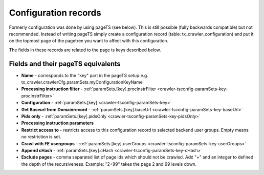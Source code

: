 ﻿

.. ==================================================
.. FOR YOUR INFORMATION
.. --------------------------------------------------
.. -*- coding: utf-8 -*- with BOM.

.. ==================================================
.. DEFINE SOME TEXTROLES
.. --------------------------------------------------
.. role::   underline
.. role::   typoscript(code)
.. role::   ts(typoscript)
   :class:  typoscript
.. role::   php(code)


Configuration records
^^^^^^^^^^^^^^^^^^^^^

Formerly configuration was done by using pageTS (see below). This is
still possible (fully backwards compatible) but not recommended.
Instead of writing pageTS simply create a configuration record (table:
tx\_crawler\_configuration) and put it on the topmost page of the
pagetree you want to affect with this configuration.

The fields in these records are related to the page ts keys described
below.

Fields and their pageTS equivalents
'''''''''''''''''''''''''''''''''''

- **Name** - corresponds to the "key" part in the pageTS setup
  e.g. tx_crawler.crawlerCfg.paramSets.myConfigurationKeyName

- **Processing instruction filter** - :ref:`paramSets.[key].procInstrFilter <crawler-tsconfig-paramSets-key-procInstrFilter>`

- **Configuration** - :ref:`paramSets.[key] <crawler-tsconfig-paramSets-key>`

- **Get Baseurl from Domainrecord** - :ref:`paramSets.[key].baseUrl <crawler-tsconfig-paramSets-key-baseUrl>`

- **Pids only** - :ref:`paramSets.[key].pidsOnly <crawler-tsconfig-paramSets-key-pidsOnly>`

- **Processing instruction parameters**

- **Restrict access to** - restricts access to this configuration record to selected backend user groups. Empty means no restriction is set.

- **Crawl with FE usergroups** - :ref:`paramSets.[key].userGroups <crawler-tsconfig-paramSets-key-userGroups>`

- **Append cHash** - :ref:`paramSets.[key].cHash <crawler-tsconfig-paramSets-key-cHash>`

- **Exclude pages** - comma separated list of page ids which should not be crawled. Add "+" and an integer to defined the depth of the recursiveness. Example: "2+99" takes the page 2 and 99 levels down.

.. image:: /Images/backend_configurationrecord.png

